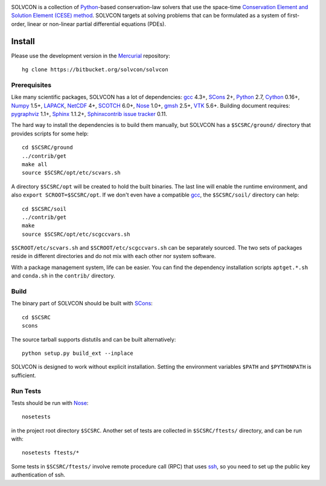 |build_status|

.. |build_status| image:: https://drone.io/bitbucket.org/solvcon/solvcon/status.png

SOLVCON is a collection of `Python <http://www.python.org>`__-based
conservation-law solvers that use the space-time `Conservation Element and
Solution Element (CESE) method <http://www.grc.nasa.gov/WWW/microbus/>`__.
SOLVCON targets at solving problems that can be formulated as a system of
first-order, linear or non-linear partial differential equations (PDEs).

Install
=======

Please use the development version in the `Mercurial
<http://mercurial.selenic.com/>`_ repository::

  hg clone https://bitbucket.org/solvcon/solvcon

Prerequisites
+++++++++++++

Like many scientific packages, SOLVCON has a lot of dependencies: `gcc
<http://gcc.gnu.org/>`_ 4.3+, `SCons <http://www.scons.org/>`_ 2+, `Python
<http://www.python.org/>`_ 2.7, `Cython <http://www.cython.org/>`_ 0.16+,
`Numpy <http://www.numpy.org/>`_ 1.5+, `LAPACK
<http://www.netlib.org/lapack/>`_, `NetCDF
<http://www.unidata.ucar.edu/software/netcdf/index.html>`_ 4+, `SCOTCH
<http://www.labri.fr/perso/pelegrin/scotch/>`_ 6.0+, `Nose
<https://nose.readthedocs.org/en/latest/>`_ 1.0+, `gmsh
<http://geuz.org/gmsh/>`_ 2.5+, `VTK <http://vtk.org/>`_ 5.6+.  Building
document requires: `pygraphviz <http://networkx.lanl.gov/pygraphviz/>`_ 1.1+,
`Sphinx <http://sphinx.pocoo.org/>`_ 1.1.2+, `Sphinxcontrib issue tracker
<http://sphinxcontrib-issuetracker.readthedocs.org/>`__ 0.11.

The hard way to install the dependencies is to build them manually, but SOLVCON
has a ``$SCSRC/ground/`` directory that provides scripts for some help::

  cd $SCSRC/ground
  ../contrib/get
  make all
  source $SCSRC/opt/etc/scvars.sh

A directory ``$SCSRC/opt`` will be created to hold the built binaries.  The
last line will enable the runtime environment, and also ``export
SCROOT=$SCSRC/opt``.  If we don't even have a compatible gcc_, the
``$SCSRC/soil/`` directory can help::

  cd $SCSRC/soil
  ../contrib/get
  make
  source $SCSRC/opt/etc/scgccvars.sh

``$SCROOT/etc/scvars.sh`` and ``$SCROOT/etc/scgccvars.sh`` can be separately
sourced.  The two sets of packages reside in different directories and do not
mix with each other nor system software.

With a package management system, life can be easier.  You can find the
dependency installation scripts ``aptget.*.sh`` and ``conda.sh`` in the
``contrib/`` directory.

Build
+++++

The binary part of SOLVCON should be built with SCons_::

  cd $SCSRC
  scons

The source tarball supports distutils and can be built alternatively::

  python setup.py build_ext --inplace

SOLVCON is designed to work without explicit installation.  Setting the
environment variables ``$PATH`` and ``$PYTHONPATH`` is sufficient.

Run Tests
+++++++++

Tests should be run with Nose_::

  nosetests

in the project root directory ``$SCSRC``.  Another set of tests are collected
in ``$SCSRC/ftests/`` directory, and can be run with::

  nosetests ftests/*

Some tests in ``$SCSRC/ftests/`` involve remote procedure call (RPC) that uses
`ssh <http://www.openssh.com/>`_, so you need to set up the public key
authentication of ssh.

.. vim: set ft=rst ff=unix fenc=utf8:
